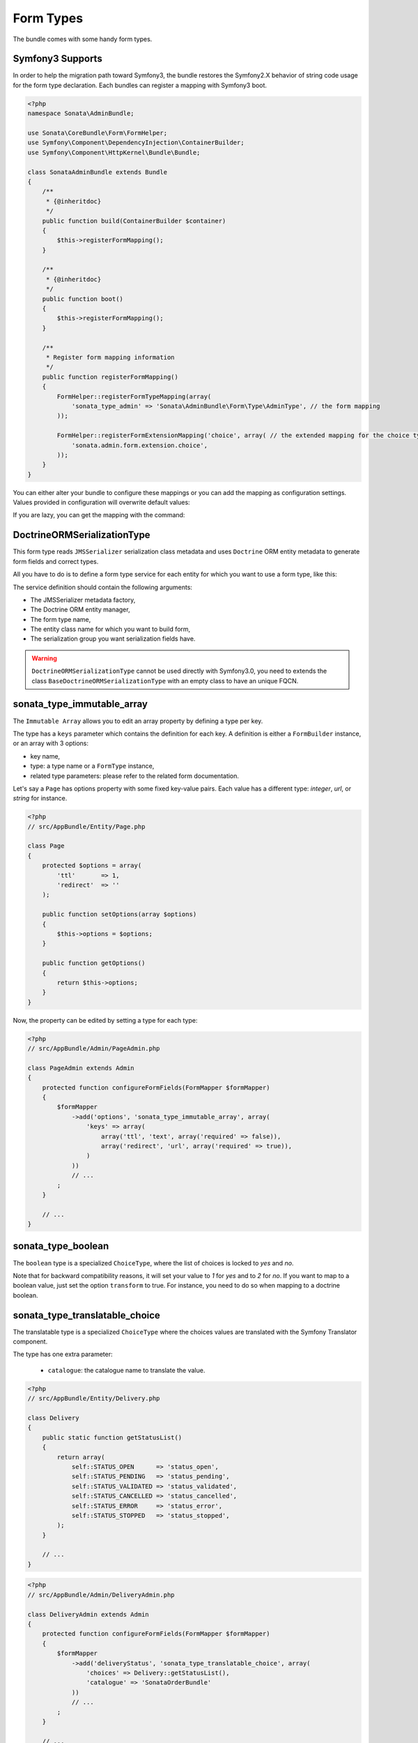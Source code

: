 .. index::
    double: Form Type; Definition

Form Types
==========

The bundle comes with some handy form types.


Symfony3 Supports
-----------------

In order to help the migration path toward Symfony3, the bundle restores the Symfony2.X behavior of string code usage for the form type declaration.
Each bundles can register a mapping with Symfony3 boot.

.. code-block:: php

    <?php
    namespace Sonata\AdminBundle;

    use Sonata\CoreBundle\Form\FormHelper;
    use Symfony\Component\DependencyInjection\ContainerBuilder;
    use Symfony\Component\HttpKernel\Bundle\Bundle;

    class SonataAdminBundle extends Bundle
    {
        /**
         * {@inheritdoc}
         */
        public function build(ContainerBuilder $container)
        {
            $this->registerFormMapping();
        }

        /**
         * {@inheritdoc}
         */
        public function boot()
        {
            $this->registerFormMapping();
        }

        /**
         * Register form mapping information
         */
        public function registerFormMapping()
        {
            FormHelper::registerFormTypeMapping(array(
                'sonata_type_admin' => 'Sonata\AdminBundle\Form\Type\AdminType', // the form mapping
            ));

            FormHelper::registerFormExtensionMapping('choice', array( // the extended mapping for the choice type
                'sonata.admin.form.extension.choice',
            ));
        }
    }

You can either alter your bundle to configure these mappings or you can add the mapping as configuration settings. Values provided in configuration will overwrite default values:

.. code-block: yaml

    sonata_core:
        form:
            mapping:
                enabled: true # (default value)
                type:
                    sonata_type_admin: Sonata\AdminBundle\Form\Type\AdminType

                extension:
                    choice:
                        - sonata.admin.form.extension.choice

If you are lazy, you can get the mapping with the command:

.. code-block: yaml

    app/console sonata:core:form-mapping -f yaml|php



DoctrineORMSerializationType
----------------------------

This form type reads ``JMSSerializer`` serialization class metadata and uses ``Doctrine`` ORM entity metadata to generate form fields and correct types.

All you have to do is to define a form type service for each entity for which you want to use a form type, like this:

.. configuration-block::

    .. code-block:: xml

        <service id="my.custom.form.type.comment" class="Sonata\CoreBundle\Form\Type\DoctrineORMSerializationType">
            <tag name="form.type" alias="my_custom_form_type_comment" />

            <argument type="service" id="jms_serializer.metadata_factory" />
            <argument type="service" id="doctrine" />
            <argument>my_custom_form_type_comment</argument>
            <argument>AppBundle\Entity\Comment</argument>
            <argument>a_serialization_group</argument>
        </service>

The service definition should contain the following arguments:

* The JMSSerializer metadata factory,
* The Doctrine ORM entity manager,
* The form type name,
* The entity class name for which you want to build form,
* The serialization group you want serialization fields have.


.. warning::

    ``DoctrineORMSerializationType`` cannot be used directly with Symfony3.0, you need to extends the class ``BaseDoctrineORMSerializationType``
    with an empty class to have an unique FQCN.



sonata_type_immutable_array
---------------------------

The ``Immutable Array`` allows you to edit an array property by defining a type per key.

The type has a ``keys`` parameter which contains the definition for each key.
A definition is either a ``FormBuilder`` instance, or an array with 3 options:

* key name,
* type: a type name or a ``FormType`` instance,
* related type parameters: please refer to the related form documentation.

Let's say a ``Page`` has options property with some fixed key-value pairs.
Each value has a different type: `integer`, `url`, or `string` for instance.

.. code-block:: php

    <?php
    // src/AppBundle/Entity/Page.php

    class Page
    {
        protected $options = array(
            'ttl'       => 1,
            'redirect'  => ''
        );

        public function setOptions(array $options)
        {
            $this->options = $options;
        }

        public function getOptions()
        {
            return $this->options;
        }
    }

Now, the property can be edited by setting a type for each type:

.. code-block:: php

    <?php
    // src/AppBundle/Admin/PageAdmin.php

    class PageAdmin extends Admin
    {
        protected function configureFormFields(FormMapper $formMapper)
        {
            $formMapper
                ->add('options', 'sonata_type_immutable_array', array(
                    'keys' => array(
                        array('ttl', 'text', array('required' => false)),
                        array('redirect', 'url', array('required' => true)),
                    )
                ))
                // ...
            ;
        }

        // ...
    }

sonata_type_boolean
-------------------

The ``boolean`` type is a specialized ``ChoiceType``, where the list of choices is locked to *yes* and *no*.

Note that for backward compatibility reasons, it will set your value to *1* for *yes* and to *2* for *no*.
If you want to map to a boolean value, just set the option ``transform`` to true. For instance, you need to do so when mapping to a doctrine boolean.

sonata_type_translatable_choice
-------------------------------

The translatable type is a specialized ``ChoiceType`` where the choices values are translated with the Symfony Translator component.

The type has one extra parameter:

 * ``catalogue``: the catalogue name to translate the value.


.. code-block:: php

    <?php
    // src/AppBundle/Entity/Delivery.php

    class Delivery
    {
        public static function getStatusList()
        {
            return array(
                self::STATUS_OPEN      => 'status_open',
                self::STATUS_PENDING   => 'status_pending',
                self::STATUS_VALIDATED => 'status_validated',
                self::STATUS_CANCELLED => 'status_cancelled',
                self::STATUS_ERROR     => 'status_error',
                self::STATUS_STOPPED   => 'status_stopped',
            );
        }

        // ...
    }

.. code-block:: php

    <?php
    // src/AppBundle/Admin/DeliveryAdmin.php

    class DeliveryAdmin extends Admin
    {
        protected function configureFormFields(FormMapper $formMapper)
        {
            $formMapper
                ->add('deliveryStatus', 'sonata_type_translatable_choice', array(
                    'choices' => Delivery::getStatusList(),
                    'catalogue' => 'SonataOrderBundle'
                ))
                // ...
            ;
        }

        // ...
    }

.. note::

    For more information, you can check the official `ChoiceType documentation`_ .

sonata_type_collection
----------------------

The ``Collection Type`` is meant to handle creation and editing of model
collections. Rows can be added and deleted, and your model abstraction layer may
allow you to edit fields inline. You can use ``type_options`` to pass values
to the underlying forms.

.. code-block:: php

    <?php
    // src/AppBundle/Entity/ProductAdmin.php

    class ProductAdmin extends Admin
    {
        protected function configureFormFields(FormMapper $formMapper)
        {
            $formMapper
                ->add('sales', 'sonata_type_collection', array(

                    // Prevents the "Delete" option from being displayed
                    'type_options' => array('delete' => false)
                ), array(
                    'edit' => 'inline',
                    'inline' => 'table',
                    'sortable' => 'position',
                ))
                // ...
            ;
        }

        // ...
    }

The available options (which can be passed as a third parameter to ``FormMapper::add()``) are:

btn_add and btn_catalogue:
  The label on the ``add`` button can be customized
  with this parameters. Setting it to ``false`` will hide the
  corresponding button. You can also specify a custom translation catalogue
  for this label, which defaults to ``SonataAdminBundle``.

type_options:
  This array is passed to the underlying forms.

pre_bind_data_callback:
  This closure will be executed during the preBind method (``FormEvent::PRE_BIND`` | ``FormEvent::PRE_SUBMIT``)
  to build the data given to the form based on the value retrieved. Use this if you need to generate your forms based
  on the submitted data.

**TIP**: A jQuery event is fired after a row has been added (``sonata-admin-append-form-element``).
You can listen to this event to trigger custom javascript (eg: add a calendar widget to a newly added date field)

StatusType
----------

The ``StatusType`` is not available as a service. However, you can use it to declare your own type to render a choice of status.

Let's say, you have a ``Delivery::getStatusList`` method which returns a list of status. Now, you want to create a form type to expose those values.

.. code-block:: php

    <?php
    // src/AppBundle/Entity/Delivery.php

    class Delivery
    {
        public static function getStatusList()
        {
            return array(
                self::STATUS_OPEN      => 'status_open',
                self::STATUS_PENDING   => 'status_pending',
                self::STATUS_VALIDATED => 'status_validated',
                self::STATUS_CANCELLED => 'status_cancelled',
                self::STATUS_ERROR     => 'status_error',
                self::STATUS_STOPPED   => 'status_stopped',
            );
        }
    }

This can be done by declaring a new service:

.. configuration-block::

    .. code-block:: xml

        <service id="sonata.order.form.status_type" class="Sonata\CoreBundle\Form\Type\StatusType">
            <tag name="form.type" alias="sonata_order_status" />

            <argument>%sonata.order.order.class%</argument>
            <argument>getStatusList</argument>
            <argument>sonata_order_status</argument>
        </service>

And the type can now be used:

.. code-block:: php

    <?php
    // src/AppBundle/Admin/DeliveryAdmin.php

    class DeliveryAdmin extends Admin
    {
        protected function configureFormFields(FormMapper $formMapper)
        {
            $formMapper
                ->add('deliveryStatus', 'sonata_order_status')
                // ...
            ;
        }
    }

.. warning::

    ``StatusType`` cannot be used directly with Symfony3.0, you need to extends the class ``BaseStatusType``
    with an empty class to have an unique FQCN.



sonata_type_date_picker and sonata_type_datetime_picker
-------------------------------------------------------

Those types integrate `Eonasdan's Bootstrap datetimepicker`_ into a Symfony form.
They both are available as services, and inherit from ``date`` and ``datetime`` default form types.

.. note::

    These form types require you to have bootstrap and jquery assets available in your project.

They will allow you to have a JS date picker onto your form fields as follows:

.. image:: ../images/datepicker.png

In order to use them, you'll need to perform a bit of setup:

.. configuration-block::

    .. code-block:: yaml

        # app/config/config.yml

        twig:
            form_themes:
                - 'SonataCoreBundle:Form:datepicker.html.twig'

In your layout, you'll need to add the assets dependencies (feel free to adapt this to your needs, for instance to use with assetic):

.. code-block:: html

    <head>
        <!-- ... -->
        <script type="text/javascript" src="path_to_jquery.min.js"></script>
        <script type="text/javascript" src="/bundles/sonatacore/vendor/moment/min/moment-with-locales.min.js"></script>
        <script type="text/javascript" src="path_to_bootstrap.min.js"></script>
        <script type="text/javascript" src="/bundles/sonatacore/vendor/eonasdan-bootstrap-datetimepicker/build/js/bootstrap-datetimepicker.min.js"></script>
        <link rel="stylesheet" href="path_to_bootstrap.min.css" />
        <link rel="stylesheet" href="/bundles/sonatacore/vendor/eonasdan-bootstrap-datetimepicker/build/css/bootstrap-datetimepicker.min.css" />
    </head>

Finally, in your form, you may use the form type as follows:

.. code-block:: php

    <?php
    // src/AppBundle/Admin/PageAdmin.php

    class PageAdmin extends Admin
    {
        protected function configureFormFields(FormMapper $formMapper)
        {
            $formMapper
                ->add('publicationDateStart', 'sonata_type_datetime_picker')

                // or sonata_type_date_picker if you don't need the time
                ->add('publicationDateStart', 'sonata_type_date_picker')

                // ...
            ;
        }
    }

Many of the `standard date picker options`_ are available by adding options with a ``dp_`` prefix:

.. code-block:: php

    <?php
    // src/AppBundle/Admin/PageAdmin.php

    class PageAdmin extends Admin
    {
        protected function configureFormFields(FormMapper $formMapper)
        {
            $formMapper
                ->add('publicationDateStart', 'sonata_type_datetime_picker', array(
                        'dp_side_by_side'       => true,
                        'dp_use_current'        => false,
                        'dp_use_seconds'        => false,
                        'dp_collapse'           => true,
                        'dp_calendar_weeks'     => false,
                        'dp_view_mode'          => 'days',
                        'dp_min_view_mode'      => 'days',
                ))

                // or sonata_type_date_picker if you don't need the time
                ->add('publicationDateStart', 'sonata_type_date_picker', array(
                        'dp_use_current'        => false,
                ))
            ;
        }
    }

If you look in the classes ``DateTimePickerType.php`` and ``BasePickerType.php`` you can see all the currently available options.

In addition to these standard options, there is also the option ``datepicker_use_button`` which, when used, will change the widget so that the datepicker icon is not shown and the pop-up datepicker is invoked simply by clicking on the date input.

sonata_type_date_range_picker and sonata_type_datetime_range_picker
-------------------------------------------------------------------

``sonata_type_date_range_picker`` and ``sonata_type_datetime_range_picker`` extends the basic range form field types (``sonata_type_date_range`` and ``sonata_type_datetime_range``).
You can use them if you need datetime picker in datetime range filters.

Example with ``doctrine_orm_date_range`` filter:

.. code-block:: php

    <?php
    // src/AppBundle/Admin/PostAdmin.php

    class PostAdmin extends Admin
    {
        protected function configureDatagridFilters(DatagridMapper $datagridMapper)
        {

            $datagridMapper
                ->add('createdAt', 'doctrine_orm_date_range', array(
                    'field_type' => 'sonata_type_date_range_picker',
                ))
                // ...
            ;
        }

        // ...
    }

sonata_type_color_picker
------------------------

This type a simple color picker from AdminLTE colors. Its available as service, and inherit from ``choice`` default form types.

.. image:: ../images/colorpicker.png

In order to use it, you'll need to perform a bit of setup:

.. configuration-block::

    .. code-block:: yaml

        # app/config/config.yml
        twig:
            form_themes:
                - 'SonataCoreBundle:Form:colorpicker.html.twig'

Finally, in your form, you may use the form type as follows:

.. code-block:: php

    <?php
    // src/AppBundle/Admin/PageAdmin.php

    class PageAdmin extends Admin
    {
        protected function configureFormFields(FormMapper $formMapper)
        {
            $formMapper
                ->add('color', 'sonata_type_color_selector')
                // ...
            ;
        }

        // ...
    }

.. _`ChoiceType documentation`: http://symfony.com/doc/current/reference/forms/types/choice.html
.. _`Eonasdan's Bootstrap datetimepicker`: https://github.com/Eonasdan/bootstrap-datetimepicker
.. _`standard date picker options`: http://eonasdan.github.io/bootstrap-datetimepicker/#options
